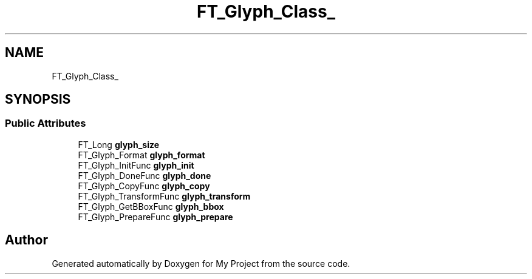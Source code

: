 .TH "FT_Glyph_Class_" 3 "Wed Feb 1 2023" "Version Version 0.0" "My Project" \" -*- nroff -*-
.ad l
.nh
.SH NAME
FT_Glyph_Class_
.SH SYNOPSIS
.br
.PP
.SS "Public Attributes"

.in +1c
.ti -1c
.RI "FT_Long \fBglyph_size\fP"
.br
.ti -1c
.RI "FT_Glyph_Format \fBglyph_format\fP"
.br
.ti -1c
.RI "FT_Glyph_InitFunc \fBglyph_init\fP"
.br
.ti -1c
.RI "FT_Glyph_DoneFunc \fBglyph_done\fP"
.br
.ti -1c
.RI "FT_Glyph_CopyFunc \fBglyph_copy\fP"
.br
.ti -1c
.RI "FT_Glyph_TransformFunc \fBglyph_transform\fP"
.br
.ti -1c
.RI "FT_Glyph_GetBBoxFunc \fBglyph_bbox\fP"
.br
.ti -1c
.RI "FT_Glyph_PrepareFunc \fBglyph_prepare\fP"
.br
.in -1c

.SH "Author"
.PP 
Generated automatically by Doxygen for My Project from the source code\&.
